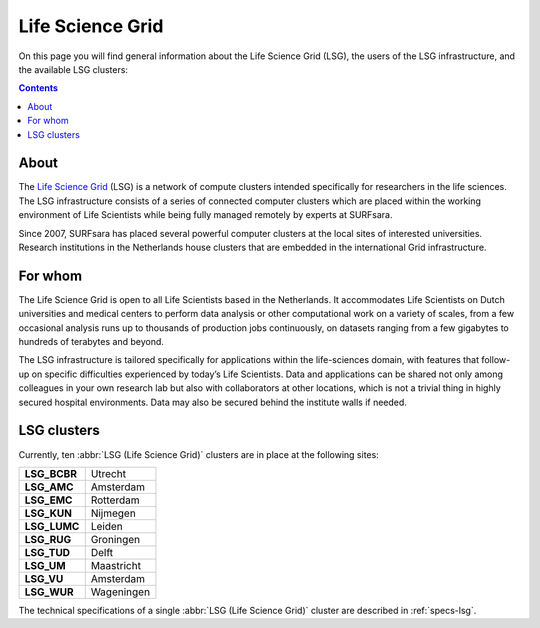 .. _lsg:

*****************
Life Science Grid
*****************

On this page you will find general information about the Life Science Grid (LSG), the users of the LSG infrastructure, and the available LSG clusters:

.. contents:: 
    :depth: 4


=====
About
=====

The `Life Science Grid`_ (LSG) is a network of compute clusters intended specifically for researchers in the life sciences. The LSG infrastructure consists of a series of connected computer clusters which are placed within the working environment of Life Scientists while being fully managed remotely by experts at SURFsara.
 
Since 2007, SURFsara has placed several powerful computer clusters at the local sites of interested universities. Research institutions in the Netherlands house clusters that are embedded in the international Grid infrastructure. 

========
For whom
========

The Life Science Grid is open to all Life Scientists based in the Netherlands. It accommodates Life Scientists on Dutch universities and medical centers to perform data analysis or other computational work on a variety of scales, from a few occasional analysis runs up to thousands of production jobs continuously, on datasets ranging from a few gigabytes to hundreds of terabytes and beyond. 

The LSG infrastructure is tailored specifically for applications within the life-sciences domain, with features that follow-up on specific difficulties experienced by today’s Life Scientists. Data and applications can be shared not only among colleagues in your own research lab but also with collaborators at other locations, which is not a trivial thing in highly secured hospital environments. Data may also be secured behind the institute walls if needed. 


.. _lsg-clusters:

============
LSG clusters 
============

.. image:: /Images/LSG_700px.png
	:align: right

Currently, ten :abbr:`LSG (Life Science Grid)` clusters are in place at the following sites:    

+-------------+-----------+
|**LSG_BCBR** | Utrecht   |
+-------------+-----------+         
|**LSG_AMC**  | Amsterdam |	    
+-------------+-----------+         
|**LSG_EMC**  | Rotterdam |	   
+-------------+-----------+         
|**LSG_KUN**  | Nijmegen  |
+-------------+-----------+         
|**LSG_LUMC** | Leiden    |
+-------------+-----------+         
|**LSG_RUG**  | Groningen |
+-------------+-----------+         
|**LSG_TUD**  | Delft     |
+-------------+-----------+         
|**LSG_UM**   | Maastricht| 
+-------------+-----------+         
|**LSG_VU**   | Amsterdam |
+-------------+-----------+         
|**LSG_WUR**  | Wageningen|
+-------------+-----------+         

The technical specifications of a single :abbr:`LSG (Life Science Grid)` cluster are described in :ref:`specs-lsg`. 



.. Links:

.. _`SURFsara helpdesk`: https://www.surf.nl/en/about-surf/contact/helpdesk-surfsara-services/index.html

.. _`Life Science Grid`: https://www.surf.nl/en/services-and-products/life-science-grid/index.html
 
